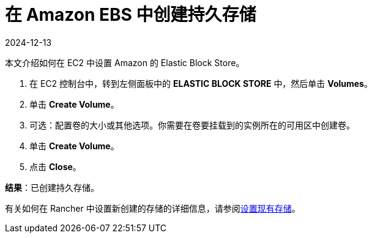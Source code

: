 = 在 Amazon EBS 中创建持久存储
:revdate: 2024-12-13
:page-revdate: {revdate}

本文介绍如何在 EC2 中设置 Amazon 的 Elastic Block Store。

. 在 EC2 控制台中，转到左侧面板中的 *ELASTIC BLOCK STORE* 中，然后单击 *Volumes*。
. 单击 *Create Volume*。
. 可选：配置卷的大小或其他选项。你需要在卷要挂载到的实例所在的可用区中创建卷。
. 单击 *Create Volume*。
. 点击 *Close*。

*结果*：已创建持久存储。

有关如何在 Rancher 中设置新创建的存储的详细信息，请参阅xref:cluster-admin/manage-clusters/persistent-storage/set-up-existing-storage.adoc[设置现有存储]。
